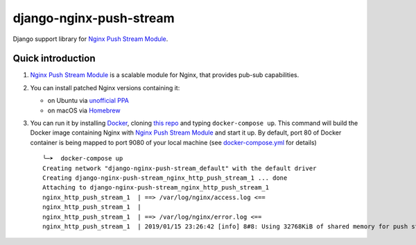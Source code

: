 django-nginx-push-stream
------------------------

Django support library for `Nginx Push Stream Module`_.

.. _Nginx Push Stream Module: https://github.com/wandenberg/nginx-push-stream-module .

Quick introduction
==================

1. `Nginx Push Stream Module`_ is a scalable module for Nginx, that provides pub-sub capabilities.

2. You can install patched Nginx versions containing it:

   * on Ubuntu via `unofficial PPA`_
   * on macOS via `Homebrew`_

3. You can run it by installing `Docker`_, cloning `this repo`_ and typing ``docker-compose up``.
   This command will build the Docker image containing Nginx with `Nginx Push Stream Module`_ and
   start it up. By default, port 80 of Docker container is being mapped to port 9080 of your
   local machine (see `docker-compose.yml`_ for details)

   ::

    ╰─➤  docker-compose up
    Creating network "django-nginx-push-stream_default" with the default driver
    Creating django-nginx-push-stream_nginx_http_push_stream_1 ... done
    Attaching to django-nginx-push-stream_nginx_http_push_stream_1
    nginx_http_push_stream_1  | ==> /var/log/nginx/access.log <==
    nginx_http_push_stream_1  |
    nginx_http_push_stream_1  | ==> /var/log/nginx/error.log <==
    nginx_http_push_stream_1  | 2019/01/15 23:26:42 [info] 8#8: Using 32768KiB of shared memory for push stream module on zone: push_stream_module in /etc/nginx/nginx.conf:15


.. _unofficial PPA: https://launchpad.net/~dotz/+archive/ubuntu/nginx-with-push-stream-module
.. _Homebrew: https://github.com/denji/homebrew-nginx
.. _this repo: https://github.com/mpasternak/django-nginx-push-stream/
.. _Docker: https://www.docker.com/get-started
.. _docker-compose.yml: https://github.com/mpasternak/django-nginx-push-stream/blob/master/docker-compose.yml

